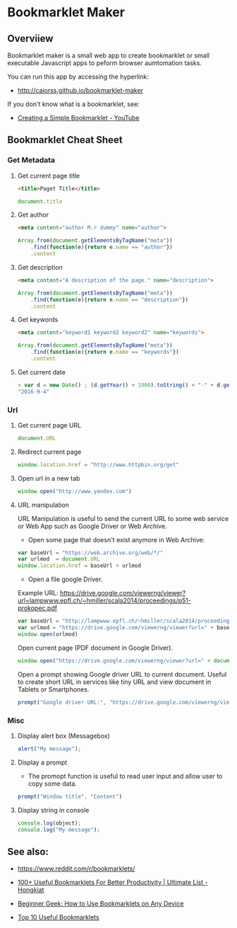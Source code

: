 #+STARTUP: overview 

* Bookmarklet Maker
** Overviiew 

Bookmarklet maker is a small web app to create bookmarklet or small
executable Javascript apps to peform browser aumtomation tasks. 

You can run this app by accessing the hyperlink: 

 - http://caiorss.github.io/bookmarklet-maker 

If you don't know what is a bookmarklet, see: 

 - [[https://www.youtube.com/watch?v=K_A3Y3eqnzE][Creating a Simple Bookmarklet - YouTube]]

** Bookmarklet Cheat Sheet 
*** Get Metadata 
**** Get current page title

#+BEGIN_SRC html 
<title>Paget Title</title>
#+END_SRC

#+BEGIN_SRC js
document.title
#+END_SRC

**** Get author

#+BEGIN_SRC html 
 <meta content="author M.r dummy" name="author">
#+END_SRC

#+BEGIN_SRC js 
  Array.from(document.getElementsByTagName("meta"))
      .find(function(e){return e.name == "author"})
      .content
#+END_SRC

**** Get description

#+BEGIN_SRC html
<meta content="A description of the page." name="description">
#+END_SRC

#+BEGIN_SRC js 
  Array.from(document.getElementsByTagName("meta"))
      .find(function(e){return e.name == "description"})
      .content
#+END_SRC

**** Get keywords

#+BEGIN_SRC html 
  <meta content="keyword1 keyword2 keyword2" name="keywords">
#+END_SRC

#+BEGIN_SRC js 
Array.from(document.getElementsByTagName("meta"))
    .find(function(e){return e.name == "keywords"})
    .content
#+END_SRC

**** Get current date

#+BEGIN_SRC js
> var d = new Date() ; (d.getYear() + 1900).toString() + "-" + d.getMonth().toString() + "-" + d.getDay().toString()
"2016-9-4"
#+END_SRC
*** Url
**** Get current page URL

#+BEGIN_SRC js 
document.URL
#+END_SRC

**** Redirect current page

#+BEGIN_SRC js 
window.location.href = "http://www.httpbin.org/get"
#+END_SRC

**** Open url in a new tab

#+BEGIN_SRC js 
window.open("http://www.yandex.com")
#+END_SRC

**** URL manipulation 

URL Manipulation is useful to send the current URL to some web service
or Web App such as Google Driver or Web Archive. 

 - Open some page that doesn't exist anymore in Web Archive: 

#+BEGIN_SRC js
var baseUrl = "https://web.archive.org/web/*/"
var urlmod  = document.URL
window.location.href = baseUrl + urlmod
#+END_SRC


 - Open a file google Driver. 

Example URL: https://drive.google.com/viewerng/viewer?url=lampwww.epfl.ch/~hmiller/scala2014/proceedings/p51-prokopec.pdf

#+BEGIN_SRC js
var baseUrl = "http://lampwww.epfl.ch/~hmiller/scala2014/proceedings/p51-prokopec.pdf"
var urlmod = "https://drive.google.com/viewerng/viewer?url=" + baseUrl
window.open(urlmod)
#+END_SRC

Open current page (PDF document in Google Driver).

#+BEGIN_SRC js 
window.open("https://drive.google.com/viewerng/viewer?url=" + document.URL);
#+END_SRC

Open a prompt showing Google driver URL to current document. Useful to
create short URL in services like tiny URL and view document in
Tablets or Smartphones. 


#+BEGIN_SRC js 
prompt("Google driver URL:", "https://drive.google.com/viewerng/viewer?url=" + document.URL);
#+END_SRC
*** Misc 
**** Display alert box (Messagebox)

#+BEGIN_SRC js
alert("My message");
#+END_SRC

**** Display a prompt

 - The promopt function is useful to read user input and allow user to
   copy some data.

#+BEGIN_SRC js 
prompt("Window title", "Content")
#+END_SRC

**** Display string in console 

#+BEGIN_SRC js 
console.log(object);
console.log("My message");
#+END_SRC

** See also:

 - https://www.reddit.com/r/bookmarklets/

 - [[http://www.hongkiat.com/blog/100-useful-bookmarklets-for-better-productivity-ultimate-list/][100+ Useful Bookmarklets For Better Productivity | Ultimate List - Hongkiat]]

 - [[http://www.howtogeek.com/189358/beginner-geek-how-to-use-bookmarklets-on-any-device/][Beginner Geek: How to Use Bookmarklets on Any Device]]

 - [[http://lifehacker.com/395697/top-10-useful-bookmarklets][Top 10 Useful Bookmarklets]]


